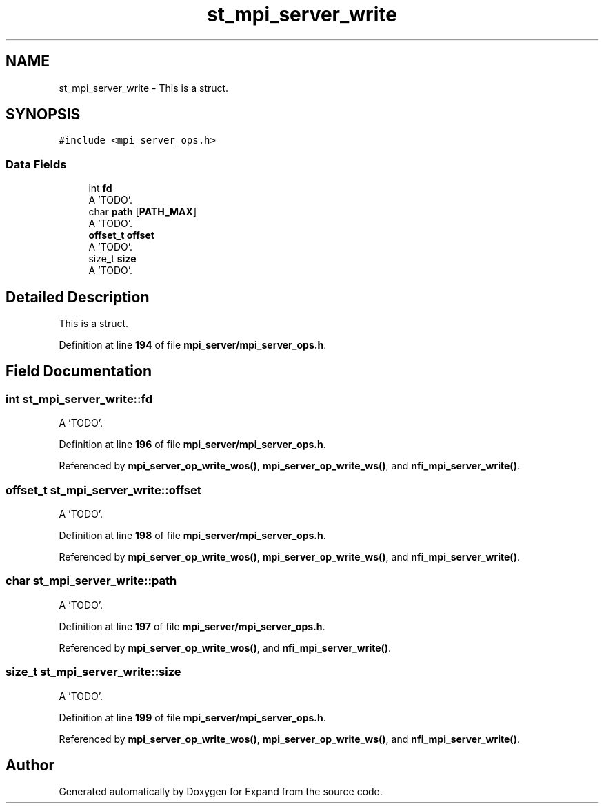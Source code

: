 .TH "st_mpi_server_write" 3 "Wed May 24 2023" "Version Expand version 1.0r5" "Expand" \" -*- nroff -*-
.ad l
.nh
.SH NAME
st_mpi_server_write \- This is a struct\&.  

.SH SYNOPSIS
.br
.PP
.PP
\fC#include <mpi_server_ops\&.h>\fP
.SS "Data Fields"

.in +1c
.ti -1c
.RI "int \fBfd\fP"
.br
.RI "A 'TODO'\&. "
.ti -1c
.RI "char \fBpath\fP [\fBPATH_MAX\fP]"
.br
.RI "A 'TODO'\&. "
.ti -1c
.RI "\fBoffset_t\fP \fBoffset\fP"
.br
.RI "A 'TODO'\&. "
.ti -1c
.RI "size_t \fBsize\fP"
.br
.RI "A 'TODO'\&. "
.in -1c
.SH "Detailed Description"
.PP 
This is a struct\&. 


.PP
Definition at line \fB194\fP of file \fBmpi_server/mpi_server_ops\&.h\fP\&.
.SH "Field Documentation"
.PP 
.SS "int st_mpi_server_write::fd"

.PP
A 'TODO'\&. 
.PP
Definition at line \fB196\fP of file \fBmpi_server/mpi_server_ops\&.h\fP\&.
.PP
Referenced by \fBmpi_server_op_write_wos()\fP, \fBmpi_server_op_write_ws()\fP, and \fBnfi_mpi_server_write()\fP\&.
.SS "\fBoffset_t\fP st_mpi_server_write::offset"

.PP
A 'TODO'\&. 
.PP
Definition at line \fB198\fP of file \fBmpi_server/mpi_server_ops\&.h\fP\&.
.PP
Referenced by \fBmpi_server_op_write_wos()\fP, \fBmpi_server_op_write_ws()\fP, and \fBnfi_mpi_server_write()\fP\&.
.SS "char st_mpi_server_write::path"

.PP
A 'TODO'\&. 
.PP
Definition at line \fB197\fP of file \fBmpi_server/mpi_server_ops\&.h\fP\&.
.PP
Referenced by \fBmpi_server_op_write_wos()\fP, and \fBnfi_mpi_server_write()\fP\&.
.SS "size_t st_mpi_server_write::size"

.PP
A 'TODO'\&. 
.PP
Definition at line \fB199\fP of file \fBmpi_server/mpi_server_ops\&.h\fP\&.
.PP
Referenced by \fBmpi_server_op_write_wos()\fP, \fBmpi_server_op_write_ws()\fP, and \fBnfi_mpi_server_write()\fP\&.

.SH "Author"
.PP 
Generated automatically by Doxygen for Expand from the source code\&.
